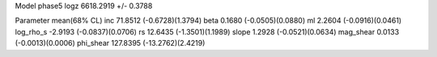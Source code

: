 Model phase5
logz            6618.2919 +/- 0.3788

Parameter            mean(68% CL)
inc                  71.8512 (-0.6728)(1.3794)
beta                 0.1680 (-0.0505)(0.0880)
ml                   2.2604 (-0.0916)(0.0461)
log_rho_s            -2.9193 (-0.0837)(0.0706)
rs                   12.6435 (-1.3501)(1.1989)
slope                1.2928 (-0.0521)(0.0634)
mag_shear            0.0133 (-0.0013)(0.0006)
phi_shear            127.8395 (-13.2762)(2.4219)
